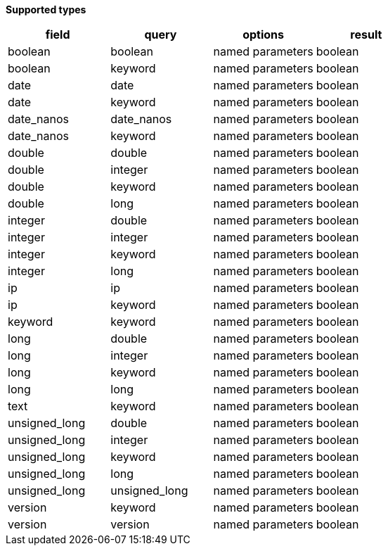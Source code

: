 // This is generated by ESQL's AbstractFunctionTestCase. Do no edit it. See ../README.md for how to regenerate it.

*Supported types*

[%header.monospaced.styled,format=dsv,separator=|]
|===
field | query | options | result
boolean | boolean | named parameters | boolean
boolean | keyword | named parameters | boolean
date | date | named parameters | boolean
date | keyword | named parameters | boolean
date_nanos | date_nanos | named parameters | boolean
date_nanos | keyword | named parameters | boolean
double | double | named parameters | boolean
double | integer | named parameters | boolean
double | keyword | named parameters | boolean
double | long | named parameters | boolean
integer | double | named parameters | boolean
integer | integer | named parameters | boolean
integer | keyword | named parameters | boolean
integer | long | named parameters | boolean
ip | ip | named parameters | boolean
ip | keyword | named parameters | boolean
keyword | keyword | named parameters | boolean
long | double | named parameters | boolean
long | integer | named parameters | boolean
long | keyword | named parameters | boolean
long | long | named parameters | boolean
text | keyword | named parameters | boolean
unsigned_long | double | named parameters | boolean
unsigned_long | integer | named parameters | boolean
unsigned_long | keyword | named parameters | boolean
unsigned_long | long | named parameters | boolean
unsigned_long | unsigned_long | named parameters | boolean
version | keyword | named parameters | boolean
version | version | named parameters | boolean
|===
